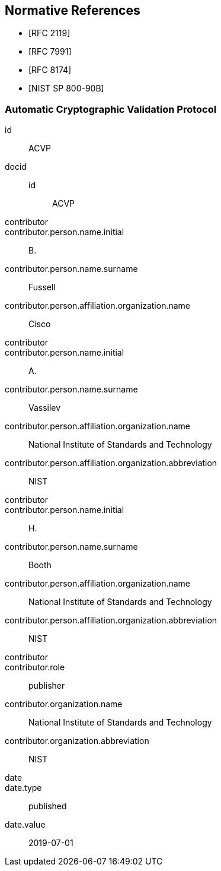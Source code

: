 
[bibliography]
== Normative References

* [[[RFC2119,RFC 2119]]]
* [[[RFC7991,RFC 7991]]]
* [[[RFC8174,RFC 8174]]]
* [[[SP800-90B,NIST SP 800-90B]]]

[%bibitem]
=== Automatic Cryptographic Validation Protocol
id:: ACVP
docid::
  id::: ACVP
contributor::
contributor.person.name.initial:: B.
contributor.person.name.surname:: Fussell
contributor.person.affiliation.organization.name:: Cisco
contributor::
contributor.person.name.initial:: A.
contributor.person.name.surname:: Vassilev
contributor.person.affiliation.organization.name:: National Institute of Standards and Technology
contributor.person.affiliation.organization.abbreviation:: NIST
contributor::
contributor.person.name.initial:: H.
contributor.person.name.surname:: Booth
contributor.person.affiliation.organization.name:: National Institute of Standards and Technology
contributor.person.affiliation.organization.abbreviation:: NIST
contributor::
contributor.role:: publisher
contributor.organization.name:: National Institute of Standards and Technology
contributor.organization.abbreviation:: NIST
date::
date.type:: published
date.value:: 2019-07-01
